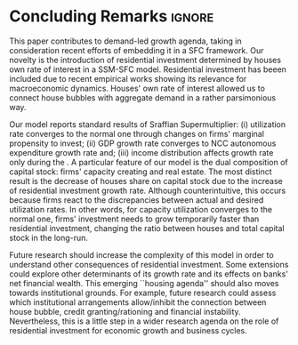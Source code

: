 
* Conclusion TODOs                                                 :noexport:

* Concluding Remarks                                                 :ignore:



This paper contributes to demand-led growth agenda, taking in consideration recent efforts of embedding it in a SFC framework.
Our novelty is the introduction of residential investment determined by houses own rate of interest in a SSM-SFC model.
Residential investment has beeen included due to recent empirical works showing its relevance for macroeconomic dynamics.
Houses' own rate of interest allowed us to connect house bubbles with aggregate demand in a rather parsimonious way.

Our model reports standard results of Sraffian Supermultiplier:
    (i) utilization rate converges to the normal one through changes on firms' marginal propensity to invest;
    (ii) GDP growth rate converges to NCC autonomous expenditure growth rate and;
    (iii) income distribution affects growth rate only during the \myRed{trajectory towards the long-run equilibrium}.
A particular feature of our model is the dual composition of capital stock: firms' capacity creating and real estate.
The most distinct result is the decrease of houses share on capital stock due to the increase of residential investment growth rate.
Although counterintuitive, this occurs because firms react to the discrepancies between actual and desired utilization rates.
In other words, for capacity utilization converges to the normal one,  firms' investment needs to grow temporarily faster than residential investment, changing the ratio between houses and total capital stock in the long-run.

Future research should increase the complexity of this model in order to understand other consequences of residential investment.
Some extensions could explore other determinants of its growth rate and  its effects on banks' net financial wealth.
This emerging ``housing agenda'' should also moves towards institutional grounds.
For example, future research could assess which institutional arrangements allow/inhibit the connection between house bubble, credit granting/rationing and financial instability.
Nevertheless, this is a little step in a wider research agenda on the role of residential investment for economic growth and business cycles.
